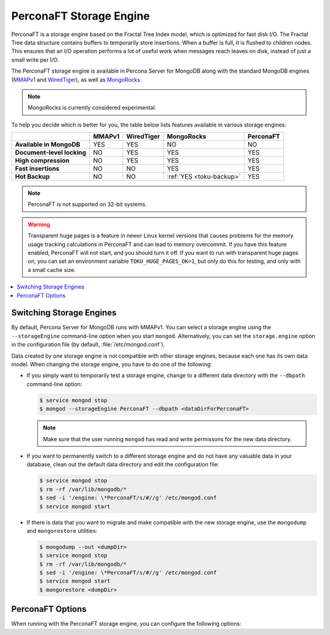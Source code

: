 .. _perconaft:

========================
PerconaFT Storage Engine
========================

PerconaFT is a storage engine based on the Fractal Tree Index model, which is optimized for fast disk I/O. The Fractal Tree data structure contains buffers to temporarily store insertions. When a buffer is full, it is flushed to children nodes. This ensures that an I/O operation performs a lot of useful work when messages reach leaves on disk, instead of just a small write per I/O.

The PerconaFT storage engine is available in Percona Server for MongoDB along with the standard MongoDB engines (`MMAPv1 <https://docs.mongodb.org/manual/core/mmapv1/>`_ and `WiredTiger <https://docs.mongodb.org/manual/core/wiredtiger/>`_), as well as `MongoRocks <http://rocksdb.org>`_.

.. note:: MongoRocks is currently considered experimental.

To help you decide which is better for you, the table below lists features available in various storage engines:

.. list-table::
   :header-rows: 1
   :stub-columns: 1

   * -
     - MMAPv1
     - WiredTiger
     - MongoRocks
     - PerconaFT
   * - Available in MongoDB
     - YES
     - YES
     - NO
     - NO
   * - Document-level locking
     - NO
     - YES
     - YES
     - YES
   * - High compression
     - NO
     - YES
     - YES
     - YES
   * - Fast insertions
     - NO
     - NO
     - YES
     - YES
   * - Hot Backup
     - NO
     - NO
     - :ref:`YES <toku-backup>`
     - YES

.. note:: PerconaFT is not supported on 32-bit systems.

.. warning:: Transparent huge pages is a feature in newer Linux kernel versions that causes problems for the memory usage tracking calculations in PerconaFT and can lead to memory overcommit. If you have this feature enabled, PerconaFT will not start, and you should turn it off. If you want to run with transparent huge pages on, you can set an environment variable ``TOKU_HUGE_PAGES_OK=1``, but only do this for testing, and only with a small cache size.

.. contents::
  :local:
  :depth: 1

.. _switch-storage-engines:

Switching Storage Engines
=========================

By default, Percona Server for MongoDB runs with MMAPv1. You can select a storage engine using the ``--storageEngine`` command-line option when you start ``mongod``. Alternatively, you can set the ``storage.engine`` option in the configuration file (by default, :file:`/etc/mongod.conf`).

Data created by one storage engine is not compatible with other storage engines, because each one has its own data model. When changing the storage engine, you have to do one of the following:

* If you simply want to temporarily test a storage engine, change to a different data directory with the ``--dbpath`` command-line option:

  .. code-block:: bash

     $ service mongod stop
     $ mongod --storageEngine PerconaFT --dbpath <dataDirForPerconaFT>

  .. note:: Make sure that the user running ``mongod`` has read and write permissons for the new data directory.

* If you want to permanently switch to a different storage engine and do not have any valuable data in your database, clean out the default data directory and edit the configuration file:

  .. code-block:: bash

     $ service mongod stop
     $ rm -rf /var/lib/mongodb/*
     $ sed -i '/engine: \*PerconaFT/s/#//g' /etc/mongod.conf
     $ service mongod start

* If there is data that you want to migrate and make compatible with the new storage engine, use the ``mongodump`` and ``mongorestore`` utilities:

  .. code-block:: bash

     $ mongodump --out <dumpDir>
     $ service mongod stop
     $ rm -rf /var/lib/mongodb/*
     $ sed -i '/engine: \*PerconaFT/s/#//g' /etc/mongod.conf
     $ service mongod start
     $ mongorestore <dumpDir>

PerconaFT Options
=================

When running with the PerconaFT storage engine, you can configure the following options:

.. option:: --PerconaFTCollectionCompression

   :Default: zlib
   :Values: none, zlib, lzma, quicklz

   Specify the PerconaFT collection compression method.

.. option:: --PerconaFTCollectionFanout

   :Default: 16

   Specify the PerconaFT collection fanout.

.. option:: --PerconaFTCollectionPageSize

   :Default: 4 MB

   Specify the PerconaFT collection page size in bytes.

.. option:: --PerconaFTCollectionReadPageSize

   :Default: 64 KB

   Specify the PerconaFT collection read page size in bytes.

.. option:: --PerconaFTEngineCacheSize

   :Default: 0

   Specify the PerconaFT storage engine cache size in bytes.

.. option:: --PerconaFTEngineCleanerIterations

   :Default: 5

   Specify the number of PerconaFT storage engine cleaner iterations.

.. option:: --PerconaFTEngineCleanerPeriod

   :Default: 2

   Specify the PerconaFT storage engine cleaner period in seconds.

.. option:: --PerconaFTEngineCompressBuffersBeforeEviction

   :Default: false

   Specify whether the PerconaFT storage engine should compress buffers before eviction.
 
.. option:: --PerconaFTEngineDirectio

   :Default: false

   Specify whether the PerconaFT storage engine should use Direct I/O.

.. option:: --PerconaFTEngineFsRedzone

   :Default: 5

   Specify the PerconaFT storage engine filesystem redzone.

.. option:: --PerconaFTEngineJournalCommitInterval

   :Default: 100

   Specify the PerconaFT storage engine journal commit interval in milliseconds.

.. option:: --PerconaFTEngineLockTimeout

   :Default: 100

   Specify the PerconaFT storage engine lock wait timeout in milliseconds.

.. option:: --PerconaFTEngineLocktreeMaxMemory

   :Default: 0

   Specify the PerconaFT storage engine locktree size in bytes.

.. option:: --PerconaFTEngineLogDir

   :Default: 

   Specify the directory for the PerconaFT storage engine transaction log.

.. option:: --PerconaFTEngineNumCachetableBucketMutexes

   :Default: 1 048 576

   Specify the number of PerconaFT storage engine num cachetable bucket mutexes.

.. option:: --PerconaFTIndexCompression

   :Default: zlib
   :Values: none, zlib, lzma, quicklz

   Specify the PerconaFT index compression method.

.. option:: ---PerconaFTIndexFanout

   :Default: 16

   Specify the PerconaFT index fanout.

.. option:: --PerconaFTIndexPageSize

   :Default: 4 MB

   Specify the PerconaFT index page size in bytes.

.. option:: --PerconaFTIndexReadPageSize

   :Default: 64 KB

   Specify the PerconaFT index read page size in bytes.


